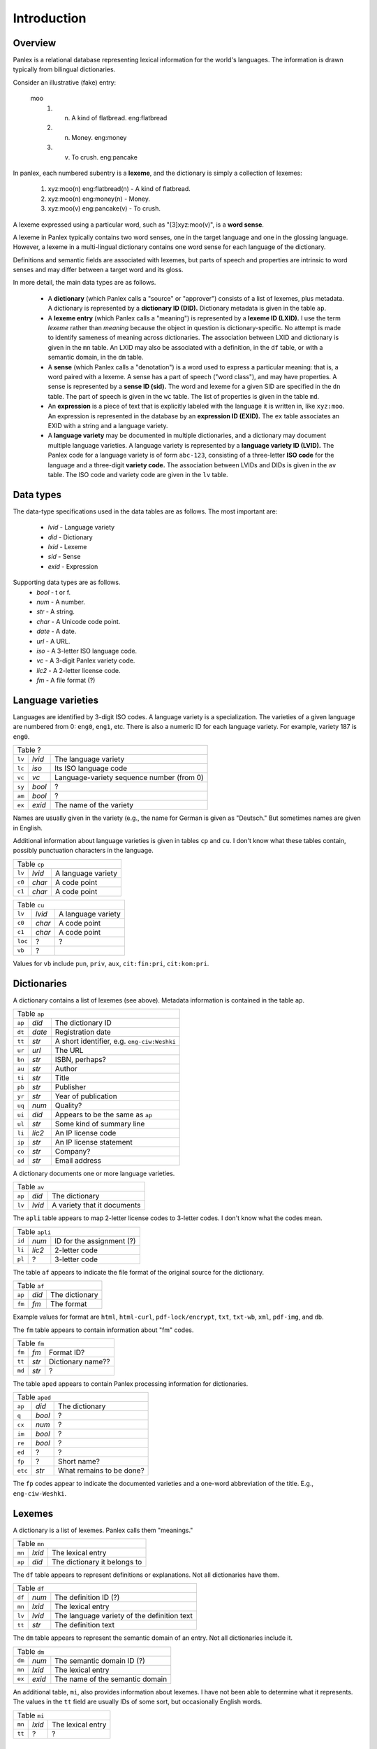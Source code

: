 
Introduction
============

Overview
--------

Panlex is a relational database representing lexical information for
the world's languages.  The information is drawn typically from
bilingual dictionaries.

Consider an illustrative (fake) entry:

   moo
      1. (n) A kind of flatbread.  eng:flatbread
      2. (n) Money.  eng:money
      3. (v) To crush.  eng:pancake

In panlex, each numbered subentry is a **lexeme**, and the dictionary
is simply a collection of lexemes:

   1. xyz:moo(n) eng:flatbread(n) - A kind of flatbread.
   2. xyz:moo(n) eng:money(n) - Money.
   3. xyz:moo(v) eng:pancake(v) - To crush.

A lexeme expressed using a particular word, such as "[3]xyz:moo(v)", is
a **word sense**.

A lexeme in Panlex typically contains two word senses, one in the
target language and one in the glossing language.
However, a lexeme in a multi-lingual dictionary contains one word sense
for each language of the dictionary.

Definitions and semantic fields are associated with lexemes, but parts
of speech and properties are intrinsic to word senses and may differ
between a target word and its gloss.

In more detail, the main data types are as follows.

 * A **dictionary** (which Panlex calls a "source" or "approver")
   consists of a list of lexemes, plus metadata.
   A dictionary is represented by a **dictionary ID (DID).**
   Dictionary metadata is given in the table ``ap``.

 * A **lexeme entry** (which Panlex calls a "meaning") is represented by
   a **lexeme ID (LXID).**  I use the term *lexeme*
   rather than *meaning* because the object in question is dictionary-specific.
   No attempt is made to identify
   sameness of meaning across dictionaries.
   The association between LXID and dictionary is given in
   the ``mn`` table.
   An LXID may also be associated with a definition, in the ``df``
   table, or with a semantic domain, in the ``dm`` table.

 * A **sense** (which Panlex calls a "denotation") is a word
   used to express a particular meaning: that is, a word paired with a
   lexeme.  A sense has a part of speech ("word class"), and may have properties.
   A sense is represented by
   a **sense ID (sid).**  The word and lexeme for
   a given SID are specified in the ``dn`` table.  The part of
   speech is given in the ``wc`` table.  The list of properties
   is given in the table ``md``.

 * An **expression** is a piece of text that is explicitly labeled with
   the language it is written in, like ``xyz:moo``.
   An expression is represented in the
   database by an **expression ID (EXID).**
   The ``ex`` table associates an EXID with a string and a language variety.

 * A **language variety** may be documented in multiple
   dictionaries, and a dictionary may document multiple language varieties.
   A language variety is represented by a **language variety ID (LVID).**
   The Panlex code for a language variety is of form ``abc-123``,
   consisting of a three-letter **ISO code** for the language and a
   three-digit **variety code.**  The association between LVIDs
   and DIDs is given in the ``av`` table.  The ISO code and
   variety code are given in the ``lv`` table.


Data types
----------

The data-type specifications used in the data tables are as follows.
The most important are:

 * *lvid* - Language variety
 * *did* - Dictionary
 * *lxid* - Lexeme
 * *sid* - Sense
 * *exid* - Expression

Supporting data types are as follows.
 * *bool* - t or f.
 * *num* - A number.
 * *str* - A string.
 * *char* - A Unicode code point.
 * *date* - A date.
 * *url* - A URL.
 * *iso* - A 3-letter ISO language code.
 * *vc* - A 3-digit Panlex variety code.
 * *lic2* - A 2-letter license code.
 * *fm* - A file format (?)


Language varieties
------------------

Languages are identified by 3-digit ISO codes.  A language variety is
a specialization.  The varieties of a given language are numbered from
0: ``eng0``, ``eng1``, etc.  There is also a numeric ID for each
language variety.  For example, variety 187 is ``eng0``.

+--------------------------------------------------------------------------+
| Table ?                                                                  |
+--------+--------+--------------------------------------------------------+
| ``lv`` | *lvid* | The language variety                                   |
+--------+--------+--------------------------------------------------------+
| ``lc`` | *iso*  | Its ISO language code                                  |
+--------+--------+--------------------------------------------------------+
| ``vc`` | *vc*   | Language-variety sequence number (from 0)              |
+--------+--------+--------------------------------------------------------+
| ``sy`` | *bool* | ?                                                      |
+--------+--------+--------------------------------------------------------+
| ``am`` | *bool* | ?                                                      |
+--------+--------+--------------------------------------------------------+
| ``ex`` | *exid* | The name of the variety                                |
+--------+--------+--------------------------------------------------------+

Names are usually given in
the variety (e.g., the name for German is given as "Deutsch."
But sometimes names are given in English.

Additional information about language varieties is given in tables
``cp`` and ``cu``.  I don't know what these tables contain,
possibly punctuation characters in the language.

+--------------------------------------------------------------------------+
| Table ``cp``                                                             |
+--------+--------+--------------------------------------------------------+
| ``lv`` | *lvid* | A language variety                                     |
+--------+--------+--------------------------------------------------------+
| ``c0`` | *char* | A code point                                           |
+--------+--------+--------------------------------------------------------+
| ``c1`` | *char* | A code point                                           |
+--------+--------+--------------------------------------------------------+

+---------------------------------------------------------------------------+
| Table ``cu``                                                              |
+---------+--------+--------------------------------------------------------+
| ``lv``  | *lvid* | A language variety                                     |
+---------+--------+--------------------------------------------------------+
| ``c0``  | *char* | A code point                                           |
+---------+--------+--------------------------------------------------------+
| ``c1``  | *char* | A code point                                           |
+---------+--------+--------------------------------------------------------+
| ``loc`` | ?      | ?                                                      |
+---------+--------+--------------------------------------------------------+
| ``vb``  | ?      |                                                        |
+---------+--------+--------------------------------------------------------+

Values for ``vb`` include ``pun``, ``priv``, ``aux``,
``cit:fin:pri``, ``cit:kom:pri``.

Dictionaries
------------

A dictionary contains a list of lexemes (see above).
Metadata information is contained in the table ``ap``.

+--------------------------------------------------------------------------+
| Table ``ap``                                                             |
+--------+--------+--------------------------------------------------------+
| ``ap`` | *did*  | The dictionary ID                                      |
+--------+--------+--------------------------------------------------------+
| ``dt`` | *date* | Registration date                                      |
+--------+--------+--------------------------------------------------------+
| ``tt`` | *str*  | A short identifier, e.g. ``eng-ciw:Weshki``            |
+--------+--------+--------------------------------------------------------+
| ``ur`` | *url*  | The URL                                                |
+--------+--------+--------------------------------------------------------+
| ``bn`` | *str*  | ISBN, perhaps?                                         |
+--------+--------+--------------------------------------------------------+
| ``au`` | *str*  | Author                                                 |
+--------+--------+--------------------------------------------------------+
| ``ti`` | *str*  | Title                                                  |
+--------+--------+--------------------------------------------------------+
| ``pb`` | *str*  | Publisher                                              |
+--------+--------+--------------------------------------------------------+
| ``yr`` | *str*  | Year of publication                                    |
+--------+--------+--------------------------------------------------------+
| ``uq`` | *num*  | Quality?                                               |
+--------+--------+--------------------------------------------------------+
| ``ui`` | *did*  | Appears to be the same as ``ap``                       |
+--------+--------+--------------------------------------------------------+
| ``ul`` | *str*  | Some kind of summary line                              |
+--------+--------+--------------------------------------------------------+
| ``li`` | *lic2* | An IP license code                                     |
+--------+--------+--------------------------------------------------------+
| ``ip`` | *str*  | An IP license statement                                |
+--------+--------+--------------------------------------------------------+
| ``co`` | *str*  | Company?                                               |
+--------+--------+--------------------------------------------------------+
| ``ad`` | *str*  | Email address                                          |
+--------+--------+--------------------------------------------------------+

A dictionary documents one or more language varieties.

+--------------------------------------------------------------------------+
| Table ``av``                                                             |
+--------+--------+--------------------------------------------------------+
| ``ap`` | *did*  | The dictionary                                         |
+--------+--------+--------------------------------------------------------+
| ``lv`` | *lvid* | A variety that it documents                            |
+--------+--------+--------------------------------------------------------+

The ``apli`` table appears to map 2-letter license codes to
3-letter codes.  I don't know what the codes mean.

+--------------------------------------------------------------------------+
| Table ``apli``                                                           |
+--------+--------+--------------------------------------------------------+
| ``id`` | *num*  | ID for the assignment (?)                              |
+--------+--------+--------------------------------------------------------+
| ``li`` | *lic2* | 2-letter code                                          |
+--------+--------+--------------------------------------------------------+
| ``pl`` | ?      | 3-letter code                                          |
+--------+--------+--------------------------------------------------------+

The table ``af`` appears to indicate the file format of the original
source for the dictionary.

+--------------------------------------------------------------------------+
| Table ``af``                                                             |
+--------+--------+--------------------------------------------------------+
| ``ap`` | *did*  | The dictionary                                         |
+--------+--------+--------------------------------------------------------+
| ``fm`` | *fm*   | The format                                             |
+--------+--------+--------------------------------------------------------+

Example values for format are ``html``,
``html-curl``, ``pdf-lock/encrypt``, ``txt``, ``txt-wb``,
``xml``, ``pdf-img``, and ``db``.

The ``fm`` table appears to contain information about "fm" codes.

+--------------------------------------------------------------------------+
| Table ``fm``                                                             |
+--------+--------+--------------------------------------------------------+
| ``fm`` | *fm*   | Format ID?                                             |
+--------+--------+--------------------------------------------------------+
| ``tt`` | *str*  | Dictionary name??                                      |
+--------+--------+--------------------------------------------------------+
| ``md`` | *str*  | ?                                                      |
+--------+--------+--------------------------------------------------------+

The table ``aped`` appears to contain Panlex processing information
for dictionaries.

+---------------------------------------------------------------------------+
| Table ``aped``                                                            |
+---------+--------+--------------------------------------------------------+
| ``ap``  | *did*  | The dictionary                                         |
+---------+--------+--------------------------------------------------------+
| ``q``   | *bool* | ?                                                      |
+---------+--------+--------------------------------------------------------+
| ``cx``  | *num*  | ?                                                      |
+---------+--------+--------------------------------------------------------+
| ``im``  | *bool* | ?                                                      |
+---------+--------+--------------------------------------------------------+
| ``re``  | *bool* | ?                                                      |
+---------+--------+--------------------------------------------------------+
| ``ed``  | ?      | ?                                                      |
+---------+--------+--------------------------------------------------------+
| ``fp``  | ?      | Short name?                                            |
+---------+--------+--------------------------------------------------------+
| ``etc`` | *str*  | What remains to be done?                               |
+---------+--------+--------------------------------------------------------+

The ``fp`` codes appear to indicate the documented
varieties and a one-word abbreviation of the title.  E.g., ``eng-ciw-Weshki``.

Lexemes
-------

A dictionary is a list of lexemes.  Panlex calls them "meanings."

+--------------------------------------------------------------------------+
| Table ``mn``                                                             |
+--------+--------+--------------------------------------------------------+
| ``mn`` | *lxid* | The lexical entry                                      |
+--------+--------+--------------------------------------------------------+
| ``ap`` | *did*  | The dictionary it belongs to                           |
+--------+--------+--------------------------------------------------------+

The ``df`` table appears to represent definitions or explanations.
Not all dictionaries have them.

+--------------------------------------------------------------------------+
| Table ``df``                                                             |
+--------+--------+--------------------------------------------------------+
| ``df`` | *num*  | The definition ID (?)                                  |
+--------+--------+--------------------------------------------------------+
| ``mn`` | *lxid* | The lexical entry                                      |
+--------+--------+--------------------------------------------------------+
| ``lv`` | *lvid* | The language variety of the definition text            |
+--------+--------+--------------------------------------------------------+
| ``tt`` | *str*  | The definition text                                    |
+--------+--------+--------------------------------------------------------+

The ``dm`` table appears to represent the semantic domain of an
entry.  Not all dictionaries include it.

+--------------------------------------------------------------------------+
| Table ``dm``                                                             |
+--------+--------+--------------------------------------------------------+
| ``dm`` | *num*  | The semantic domain ID (?)                             |
+--------+--------+--------------------------------------------------------+
| ``mn`` | *lxid* | The lexical entry                                      |
+--------+--------+--------------------------------------------------------+
| ``ex`` | *exid* | The name of the semantic domain                        |
+--------+--------+--------------------------------------------------------+

An additional table, ``mi``, also provides information about
lexemes.  I have not been able to determine what it
represents.  The values in the ``tt``
field are usually IDs of some sort, but occasionally English words.

+--------------------------------------------------------------------------+
| Table ``mi``                                                             |
+--------+--------+--------------------------------------------------------+
| ``mn`` | *lxid* | The lexical entry                                      |
+--------+--------+--------------------------------------------------------+
| ``tt`` | ?      | ?                                                      |
+--------+--------+--------------------------------------------------------+

Senses
------

A sense combines a lexeme with an a word (expression).

+--------------------------------------------------------------------------+
| Table ``dn``                                                             |
+--------+--------+--------------------------------------------------------+
| ``dn`` | *sid*  | The sense                                              |
+--------+--------+--------------------------------------------------------+
| ``mn`` | *lxid* | The lexeme it belongs to                               |
+--------+--------+--------------------------------------------------------+
| ``ex`` | *exid* | The contents                                           |
+--------+--------+--------------------------------------------------------+

A part of speech may be assigned to a sense.

+--------------------------------------------------------------------------+
| Table ``wc``                                                             |
+--------+--------+--------------------------------------------------------+
| ``wc`` | *num*  | An ID for the assignment?                              |
+--------+--------+--------------------------------------------------------+
| ``dn`` | *sid*  | The sense                                              |
+--------+--------+--------------------------------------------------------+
| ``ex`` | *exid* | The part of speech                                     |
+--------+--------+--------------------------------------------------------+

The ``wcex`` table is a convenience listing of the expressions
that are used as parts of speech.

+--------------------------------------------------------------------------+
| Table ``wcex``                                                           |
+--------+--------+--------------------------------------------------------+
| ``ex`` | *exid* | The part-of-speech expression                          |
+--------+--------+--------------------------------------------------------+
| ``tt`` | *str*  | The part-of-speech string                              |
+--------+--------+--------------------------------------------------------+

A sense may have properties (key-value pairs).  These are used
for declension classes, valency, etc.

+--------------------------------------------------------------------------+
| Table ``md``                                                             |
+--------+--------+--------------------------------------------------------+
| ``md`` | *num*  | An ID for the assignment?                              |
+--------+--------+--------------------------------------------------------+
| ``dn`` | *sid*  | The sense                                              |
+--------+--------+--------------------------------------------------------+
| ``vb`` | *str*  | The key                                                |
+--------+--------+--------------------------------------------------------+
| ``vl`` | *str*  | The value                                              |
+--------+--------+--------------------------------------------------------+

Expressions
-----------

Expressions are used not only for words in dictionaries but also for
parts of speech and dictionary names.
An expression is a word in a particular language variety.  It pairs a
string with a language-variety ID.

+--------------------------------------------------------------------------+
| Table ``ex``                                                             |
+--------+--------+--------------------------------------------------------+
| ``ex`` | *exid* | The expression                                         |
+--------+--------+--------------------------------------------------------+
| ``lv`` | *lvid* | Its language variety                                   |
+--------+--------+--------------------------------------------------------+
| ``tt`` | *str*  | Its string                                             |
+--------+--------+--------------------------------------------------------+
| ``td`` | *str*  | A "degraded text" version (lowercase letters + digits) |
+--------+--------+--------------------------------------------------------+
